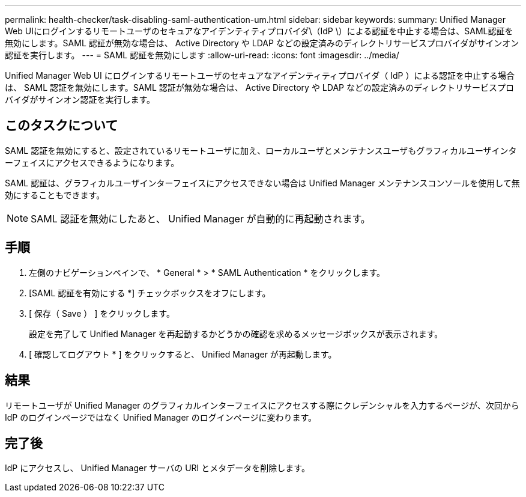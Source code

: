 ---
permalink: health-checker/task-disabling-saml-authentication-um.html 
sidebar: sidebar 
keywords:  
summary: Unified Manager Web UIにログインするリモートユーザのセキュアなアイデンティティプロバイダ\（IdP \）による認証を中止する場合は、SAML認証を無効にします。SAML 認証が無効な場合は、 Active Directory や LDAP などの設定済みのディレクトリサービスプロバイダがサインオン認証を実行します。 
---
= SAML 認証を無効にします
:allow-uri-read: 
:icons: font
:imagesdir: ../media/


[role="lead"]
Unified Manager Web UI にログインするリモートユーザのセキュアなアイデンティティプロバイダ（ IdP ）による認証を中止する場合は、 SAML 認証を無効にします。SAML 認証が無効な場合は、 Active Directory や LDAP などの設定済みのディレクトリサービスプロバイダがサインオン認証を実行します。



== このタスクについて

SAML 認証を無効にすると、設定されているリモートユーザに加え、ローカルユーザとメンテナンスユーザもグラフィカルユーザインターフェイスにアクセスできるようになります。

SAML 認証は、グラフィカルユーザインターフェイスにアクセスできない場合は Unified Manager メンテナンスコンソールを使用して無効にすることもできます。

[NOTE]
====
SAML 認証を無効にしたあと、 Unified Manager が自動的に再起動されます。

====


== 手順

. 左側のナビゲーションペインで、 * General * > * SAML Authentication * をクリックします。
. [SAML 認証を有効にする *] チェックボックスをオフにします。
. [ 保存（ Save ） ] をクリックします。
+
設定を完了して Unified Manager を再起動するかどうかの確認を求めるメッセージボックスが表示されます。

. [ 確認してログアウト * ] をクリックすると、 Unified Manager が再起動します。




== 結果

リモートユーザが Unified Manager のグラフィカルインターフェイスにアクセスする際にクレデンシャルを入力するページが、次回から IdP のログインページではなく Unified Manager のログインページに変わります。



== 完了後

IdP にアクセスし、 Unified Manager サーバの URI とメタデータを削除します。
